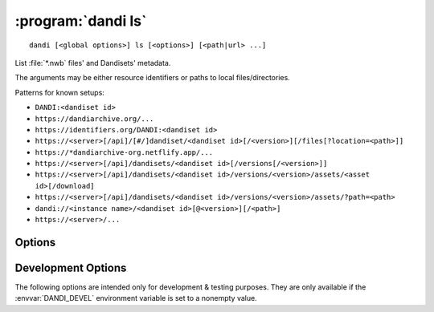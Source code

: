 :program:`dandi ls`
===================

::

    dandi [<global options>] ls [<options>] [<path|url> ...]

List :file:`*.nwb` files' and Dandisets' metadata.

The arguments may be either resource identifiers or paths to local
files/directories.

Patterns for known setups:

- ``DANDI:<dandiset id>``
- ``https://dandiarchive.org/...``
- ``https://identifiers.org/DANDI:<dandiset id>``
- ``https://<server>[/api]/[#/]dandiset/<dandiset id>[/<version>][/files[?location=<path>]]``
- ``https://*dandiarchive-org.netflify.app/...``
- ``https://<server>[/api]/dandisets/<dandiset id>[/versions[/<version>]]``
- ``https://<server>[/api]/dandisets/<dandiset id>/versions/<version>/assets/<asset id>[/download]``
- ``https://<server>[/api]/dandisets/<dandiset id>/versions/<version>/assets/?path=<path>``
- ``dandi://<instance name>/<dandiset id>[@<version>][/<path>]``
- ``https://<server>/...``


Options
-------

.. option:: -f, --format [auto|pyout|json|json_pp|json_lines|yaml]

    Choose the format/frontend for output.  If ``auto`` (the default),
    ``pyout`` will be used in case of multiple files, ``yaml`` for a single
    file.

.. option:: -F, --fields <fields>

    Comma-separated list of fields to display.  Specifying ``-F ""`` causes a
    list of available fields to be printed out.

.. option:: -J, --jobs <int>

    Number of parallel download jobs  [default: 6]

.. option:: --metadata [api|all|assets]

    Control when to include asset metadata for remote assets:

    - ``api`` [default] — only include asset metadata if returned by the API
      response (i.e., if a URL identifying an asset by ID was supplied)

    - ``all`` — make an additional request to fetch asset metadata if not
      returned by initial API response

    - ``assets`` — same as ``all``

.. option:: -r, --recursive

    Recurse into Dandisets/directories.  Only :file:`*.nwb` files will be
    considered.

.. option:: --schema <version>

    Convert metadata to new schema version


Development Options
-------------------

The following options are intended only for development & testing purposes.
They are only available if the :envvar:`DANDI_DEVEL` environment variable is
set to a nonempty value.

.. option:: --use-fake-digest

    Use dummy value for digests of local files instead of computing
